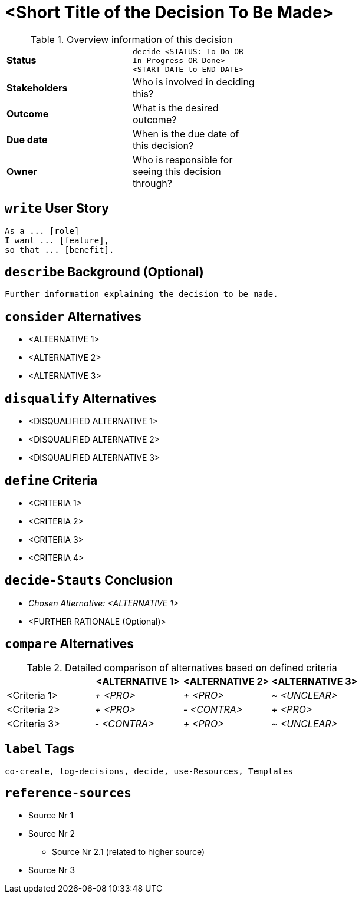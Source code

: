 = <Short Title of the Decision To Be Made>
:experimental:

.Overview information of this decision
[width="50%",cols=">s,",frame="all",options=""]
|==========================
|Status         |kbd:[decide-<STATUS: To-Do OR In-Progress OR Done>-<START-DATE-to-END-DATE>]
|Stakeholders   |Who is involved in deciding this?  
|Outcome        |What is the desired outcome?
|Due date       |When is the due date of this decision?
|Owner          |Who is responsible for seeing this decision through?
|==========================


[write-user-story]
== kbd:[write] User Story

    As a ... [role]
    I want ... [feature],
    so that ... [benefit].
    

[describe-background]
== kbd:[describe] Background (Optional)

    Further information explaining the decision to be made.
    

[consider-alternatives]
== kbd:[consider] Alternatives

    * <ALTERNATIVE 1>
    * <ALTERNATIVE 2>
    * <ALTERNATIVE 3>


[disqualify-alternatives]
== kbd:[disqualify] Alternatives

    * <DISQUALIFIED ALTERNATIVE 1>
    * <DISQUALIFIED ALTERNATIVE 2>
    * <DISQUALIFIED ALTERNATIVE 3>


[define-criteria]
== kbd:[define] Criteria

    * <CRITERIA 1>
    * <CRITERIA 2>
    * <CRITERIA 3>
    * <CRITERIA 4>


== kbd:[decide-Stauts] Conclusion

    * _Chosen Alternative: <ALTERNATIVE 1>_
    * <FURTHER RATIONALE (Optional)>


[compare-alternatives]
== kbd:[compare] Alternatives

.Detailed comparison of alternatives based on defined criteria
[cols=",,,",options="header"]
|===
|                   |<ALTERNATIVE 1>        |<ALTERNATIVE 2>        |<ALTERNATIVE 3>
|<Criteria 1>       |_+ <PRO>_              |_+ <PRO>_              |_~ <UNCLEAR>_

|<Criteria 2>       |_+ <PRO>_              |_- <CONTRA>_           |_+ <PRO>_

|<Criteria 3>       |_- <CONTRA>_           |_+ <PRO>_              |_~ <UNCLEAR>_
|===


[label-tags]
== kbd:[label] Tags

	co-create, log-decisions, decide, use-Resources, Templates
	
	
[reference-sources]
== kbd:[reference-sources]

* Source Nr 1
* Source Nr 2
	** Source Nr 2.1 (related to higher source)
* Source Nr 3
